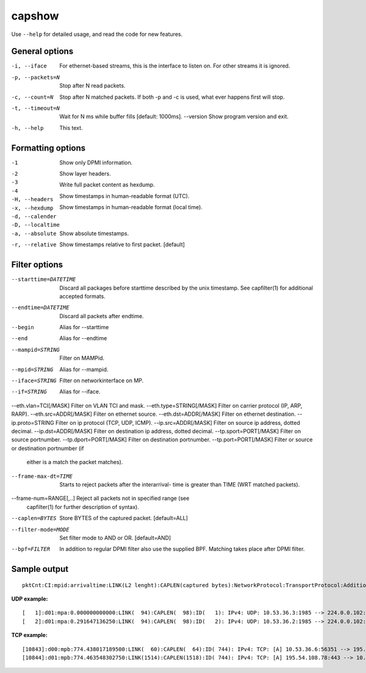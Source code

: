 capshow
=======

Use ``--help`` for detailed usage, and read the code for new features.

General options
---------------

-i, --iface          For ethernet-based streams, this is the interface to listen
                     on. For other streams it is ignored.
-p, --packets=N      Stop after N read packets.
-c, --count=N        Stop after N matched packets.
                     If both -p and -c is used, what ever happens first will stop.
-t, --timeout=N      Wait for N ms while buffer fills [default: 1000ms].
    --version        Show program version and exit.
-h, --help           This text.

Formatting options
------------------

-1                   Show only DPMI information.
-2                     .. include link layer.
-3                     .. include transport layer.
-4                     .. include application layer. [default]
-H, --headers        Show layer headers.
-x, --hexdump        Write full packet content as hexdump.
-d, --calender       Show timestamps in human-readable format (UTC).
-D, --localtime      Show timestamps in human-readable format (local time).
-a, --absolute       Show absolute timestamps.
-r, --relative       Show timestamps relative to first packet. [default]

Filter options
--------------

--starttime=DATETIME      Discard all packages before starttime described by
                          the unix timestamp. See capfilter(1) for
                          additional accepted formats.
--endtime=DATETIME        Discard all packets after endtime.
--begin                   Alias for --starttime
--end                     Alias for --endtime
--mampid=STRING           Filter on MAMPid.
--mpid=STRING             Alias for --mampid.
--iface=STRING            Filter on networkinterface on MP.
--if=STRING               Alias for --iface.
--eth.vlan=TCI[/MASK]     Filter on VLAN TCI and mask.
--eth.type=STRING[/MASK]  Filter on carrier protocol (IP, ARP, RARP).
--eth.src=ADDR[/MASK]     Filter on ethernet source.
--eth.dst=ADDR[/MASK]     Filter on ethernet destination.
--ip.proto=STRING         Filter on ip protocol (TCP, UDP, ICMP).
--ip.src=ADDR[/MASK]      Filter on source ip address, dotted decimal.
--ip.dst=ADDR[/MASK]      Filter on destination ip address, dotted decimal.
--tp.sport=PORT[/MASK]    Filter on source portnumber.
--tp.dport=PORT[/MASK]    Filter on destination portnumber.
--tp.port=PORT[/MASK]     Filter or source or destination portnumber (if
                          either is a match the packet matches).
--frame-max-dt=TIME       Starts to reject packets after the interarrival-
                          time is greater than TIME (WRT matched packets).
--frame-num=RANGE[,..]    Reject all packets not in specified range (see
                          capfilter(1) for further description of syntax).
--caplen=BYTES            Store BYTES of the captured packet. [default=ALL]
--filter-mode=MODE        Set filter mode to AND or OR. [default=AND]
--bpf=FILTER              In addition to regular DPMI filter also use the
                          supplied BPF. Matching takes place after DPMI
                          filter.

Sample output
-------------

::

   pktCnt:CI:mpid:arrivaltime:LINK(L2 lenght):CAPLEN(captured bytes):NetworkProtocol:TransportProtocol:AdditionalInfo

**UDP example:**

::

   [   1]:d01:mpa:0.000000000000:LINK(  94):CAPLEN(  98):ID(   1): IPv4: UDP: 10.53.36.3:1985 --> 224.0.0.102:1985 len=60 check=7692
   [   2]:d01:mpa:0.291647136250:LINK(  94):CAPLEN(  98):ID(   2): IPv4: UDP: 10.53.36.2:1985 --> 224.0.0.102:1985 len=60 check=2316

**TCP example:**

::

   [10843]:d00:mpb:774.438017189500:LINK(  60):CAPLEN(  64):ID( 744): IPv4: TCP: [A] 10.53.36.6:56351 --> 195.54.108.78:443 ws=16425 seq=1856428498 ack=1383033854
   [10844]:d01:mpb:774.463548302750:LINK(1514):CAPLEN(1518):ID( 744): IPv4: TCP: [A] 195.54.108.78:443 --> 10.53.36.6:56351 ws=986 seq=1383035314 ack=1856428498
